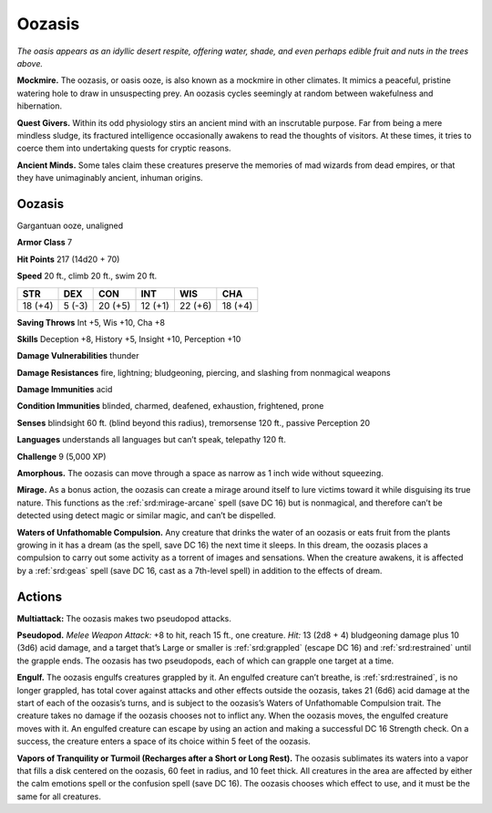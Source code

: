 
.. _tob:oozasis:

Oozasis
-------

*The oasis appears as an idyllic desert respite, offering water,
shade, and even perhaps edible fruit and nuts in the trees above.*

**Mockmire.** The oozasis, or oasis ooze, is also known as a
mockmire in other climates. It mimics a peaceful, pristine
watering hole to draw in unsuspecting prey. An oozasis cycles
seemingly at random between wakefulness and hibernation.

**Quest Givers.** Within its odd physiology stirs an ancient
mind with an inscrutable purpose. Far from being a mere
mindless sludge, its fractured intelligence occasionally
awakens to read the thoughts of visitors. At these times, it tries
to coerce them into undertaking quests for cryptic reasons.

**Ancient Minds.** Some tales claim these creatures preserve
the memories of mad wizards from dead empires, or that they
have unimaginably ancient, inhuman origins.

Oozasis
~~~~~~~

Gargantuan ooze, unaligned

**Armor Class** 7

**Hit Points** 217 (14d20 + 70)

**Speed** 20 ft., climb 20 ft., swim 20 ft.

+-----------+-----------+-----------+-----------+-----------+-----------+
| STR       | DEX       | CON       | INT       | WIS       | CHA       |
+===========+===========+===========+===========+===========+===========+
| 18 (+4)   | 5 (-3)    | 20 (+5)   | 12 (+1)   | 22 (+6)   | 18 (+4)   |
+-----------+-----------+-----------+-----------+-----------+-----------+

**Saving Throws** Int +5, Wis +10, Cha +8

**Skills** Deception +8, History +5, Insight +10, Perception +10

**Damage Vulnerabilities** thunder

**Damage Resistances** fire, lightning; bludgeoning, piercing, and
slashing from nonmagical weapons

**Damage Immunities** acid

**Condition Immunities** blinded, charmed, deafened, exhaustion,
frightened, prone

**Senses** blindsight 60 ft. (blind beyond this radius), tremorsense
120 ft., passive Perception 20

**Languages** understands all languages but can’t speak,
telepathy 120 ft.

**Challenge** 9 (5,000 XP)

**Amorphous.** The oozasis can move through a space as narrow
as 1 inch wide without squeezing.

**Mirage.** As a bonus action, the oozasis can create a mirage
around itself to lure victims toward it while disguising its true
nature. This functions as the :ref:`srd:mirage-arcane` spell (save DC
16) but is nonmagical, and therefore can’t be detected using
detect magic or similar magic, and can’t be dispelled.

**Waters of Unfathomable Compulsion.** Any creature that
drinks the water of an oozasis or eats fruit from the plants
growing in it has a dream (as the spell, save DC 16) the next
time it sleeps. In this dream, the oozasis places a compulsion
to carry out some activity as a torrent of images and
sensations. When the creature awakens, it is affected by a :ref:`srd:geas`
spell (save DC 16, cast as a 7th-level spell) in addition to the
effects of dream.

Actions
~~~~~~~

**Multiattack:** The oozasis makes two pseudopod attacks.

**Pseudopod.** *Melee Weapon Attack:* +8 to hit, reach 15 ft., one
creature. *Hit:* 13 (2d8 + 4) bludgeoning damage plus 10 (3d6)
acid damage, and a target that’s Large or smaller is :ref:`srd:grappled`
(escape DC 16) and :ref:`srd:restrained` until the grapple ends. The
oozasis has two pseudopods, each of which can grapple one
target at a time.

**Engulf.** The oozasis engulfs creatures grappled by it. An
engulfed creature can’t breathe, is :ref:`srd:restrained`, is no longer
grappled, has total cover against attacks and other effects
outside the oozasis, takes 21 (6d6) acid damage at the start
of each of the oozasis’s turns, and is subject to the oozasis’s
Waters of Unfathomable Compulsion trait. The creature takes
no damage if the oozasis chooses not to inflict any. When
the oozasis moves, the engulfed creature moves with it. An
engulfed creature can escape by using an action and making
a successful DC 16 Strength check. On a success, the creature
enters a space of its choice within 5 feet of the oozasis.

**Vapors of Tranquility or Turmoil (Recharges after a Short or
Long Rest).** The oozasis sublimates its waters into a vapor that
fills a disk centered on the oozasis, 60 feet in radius, and 10
feet thick. All creatures in the area are affected by either the
calm emotions spell or the confusion spell (save DC 16). The
oozasis chooses which effect to use, and it must be the same
for all creatures.
